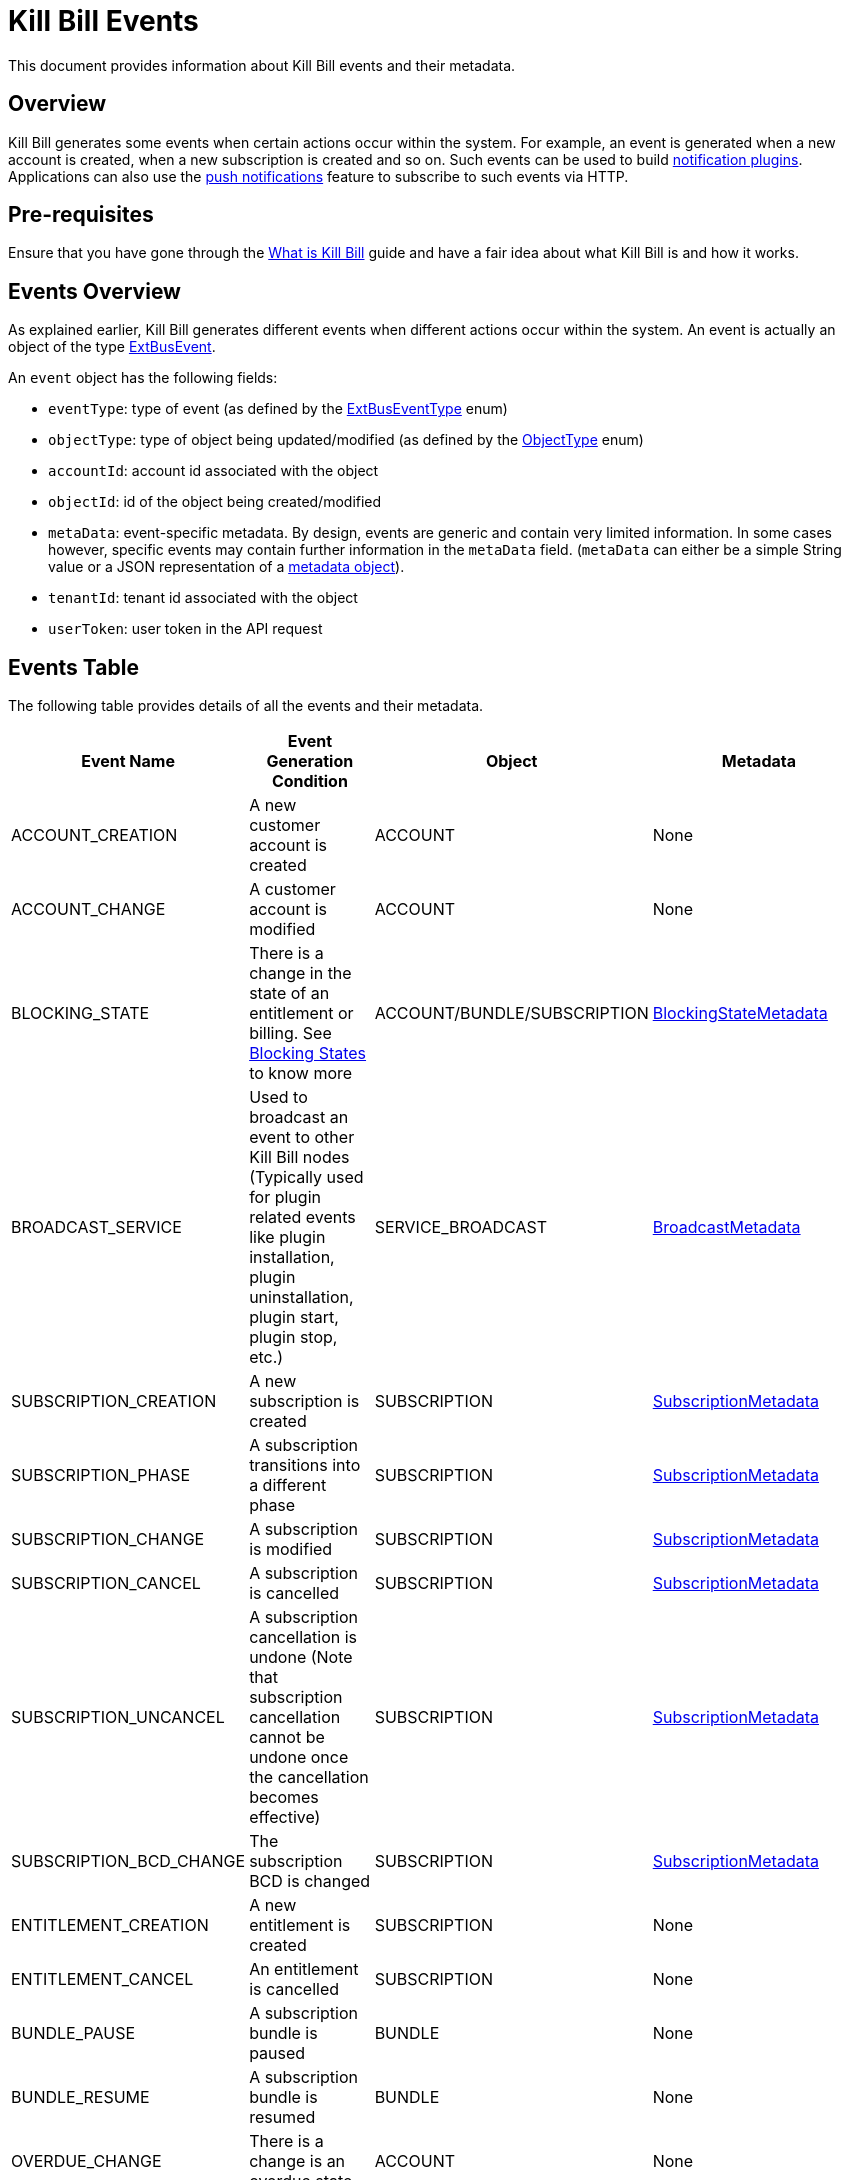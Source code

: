 = Kill Bill Events

This document provides information about Kill Bill events and their metadata.

== Overview

Kill Bill generates some events when certain actions occur within the system. For example, an event is generated when a new account is created, when a new subscription is created and so on. Such events can be used to build https://docs.killbill.io/latest/notification_plugin.html[notification plugins]. Applications can also use the https://docs.killbill.io/latest/push_notifications.html[push notifications] feature to subscribe to such events via HTTP.

== Pre-requisites

Ensure that you have gone through the https://docs.killbill.io/latest/what_is_kill_bill.html[What is Kill Bill] guide and have a fair idea about what Kill Bill is and how it works.

== Events Overview

As explained earlier, Kill Bill generates different events when different actions occur within the system. An event is actually an object of the type https://github.com/killbill/killbill-plugin-api/blob/d9eca5af0e37541069b1c608f95e100dbe13b301/notification/src/main/java/org/killbill/billing/notification/plugin/api/ExtBusEvent.java[ExtBusEvent]. 

An `event` object has the following fields:

* `eventType`: type of event (as defined by the https://github.com/killbill/killbill-plugin-api/blob/d9eca5af0e37541069b1c608f95e100dbe13b301/notification/src/main/java/org/killbill/billing/notification/plugin/api/ExtBusEventType.java[ExtBusEventType] enum)

* `objectType`: type of object being updated/modified (as defined by the https://github.com/killbill/killbill-api/blob/4ae1c343a593de937415e21feecb9f5405037fa3/src/main/java/org/killbill/billing/ObjectType.java[ObjectType] enum)

* `accountId`: account id associated with the object

* `objectId`: id of the object being created/modified

* `metaData`: event-specific metadata. By design, events are generic and contain very limited information. In some cases however, specific events may contain further information in the `metaData` field. (`metaData` can either be a simple String value or a JSON representation of a https://github.com/killbill/killbill-plugin-api/tree/d9eca5af0e37541069b1c608f95e100dbe13b301/notification/src/main/java/org/killbill/billing/notification/plugin/api[metadata object]).

* `tenantId`: tenant id associated with the object

* `userToken`: user token in the API request

== Events Table

The following table provides details of all the events and their metadata.

|===
|Event Name | Event Generation Condition |Object   |Metadata 

|ACCOUNT_CREATION
|A new customer account is created|ACCOUNT   |None  
|ACCOUNT_CHANGE
|A customer account is modified|ACCOUNT   |None  
|BLOCKING_STATE
|There is a change in the state of an entitlement or billing. See https://killbill.github.io/slate/#account-blocking-state[Blocking States] to know more|ACCOUNT/BUNDLE/SUBSCRIPTION  |https://github.com/killbill/killbill-plugin-api/blob/d9eca5af0e37541069b1c608f95e100dbe13b301/notification/src/main/java/org/killbill/billing/notification/plugin/api/BlockingStateMetadata.java[BlockingStateMetadata]  
|BROADCAST_SERVICE
|Used to broadcast an event to other Kill Bill nodes (Typically used for plugin related events like plugin installation, plugin uninstallation, plugin start, plugin stop, etc.)|SERVICE_BROADCAST   |https://github.com/killbill/killbill-plugin-api/blob/d9eca5af0e37541069b1c608f95e100dbe13b301/notification/src/main/java/org/killbill/billing/notification/plugin/api/BroadcastMetadata.java[BroadcastMetadata]
|SUBSCRIPTION_CREATION
|A new subscription is created|SUBSCRIPTION   |https://github.com/killbill/killbill-plugin-api/blob/d9eca5af0e37541069b1c608f95e100dbe13b301/notification/src/main/java/org/killbill/billing/notification/plugin/api/SubscriptionMetadata.java[SubscriptionMetadata]  
|SUBSCRIPTION_PHASE
|A subscription transitions into a different phase|SUBSCRIPTION   |https://github.com/killbill/killbill-plugin-api/blob/d9eca5af0e37541069b1c608f95e100dbe13b301/notification/src/main/java/org/killbill/billing/notification/plugin/api/SubscriptionMetadata.java[SubscriptionMetadata]    
|SUBSCRIPTION_CHANGE
|A subscription is modified|SUBSCRIPTION   |https://github.com/killbill/killbill-plugin-api/blob/d9eca5af0e37541069b1c608f95e100dbe13b301/notification/src/main/java/org/killbill/billing/notification/plugin/api/SubscriptionMetadata.java[SubscriptionMetadata]
|SUBSCRIPTION_CANCEL
|A subscription is cancelled|SUBSCRIPTION   |https://github.com/killbill/killbill-plugin-api/blob/d9eca5af0e37541069b1c608f95e100dbe13b301/notification/src/main/java/org/killbill/billing/notification/plugin/api/SubscriptionMetadata.java[SubscriptionMetadata] 
|SUBSCRIPTION_UNCANCEL
|A subscription cancellation is undone (Note that subscription cancellation cannot be undone once the cancellation becomes effective)|SUBSCRIPTION   |https://github.com/killbill/killbill-plugin-api/blob/d9eca5af0e37541069b1c608f95e100dbe13b301/notification/src/main/java/org/killbill/billing/notification/plugin/api/SubscriptionMetadata.java[SubscriptionMetadata]
|SUBSCRIPTION_BCD_CHANGE
|The subscription BCD is changed|SUBSCRIPTION   |https://github.com/killbill/killbill-plugin-api/blob/d9eca5af0e37541069b1c608f95e100dbe13b301/notification/src/main/java/org/killbill/billing/notification/plugin/api/SubscriptionMetadata.java[SubscriptionMetadata]
|ENTITLEMENT_CREATION
|A new entitlement is created|SUBSCRIPTION   |None  
|ENTITLEMENT_CANCEL
|An entitlement is cancelled|SUBSCRIPTION   |None  
|BUNDLE_PAUSE
|A subscription bundle is paused|BUNDLE   |None  
|BUNDLE_RESUME
|A subscription bundle is resumed|BUNDLE  |None  
|OVERDUE_CHANGE
|There is a change is an overdue state|ACCOUNT   |None  
|INVOICE_CREATION
|A new invoice is generated|INVOICE   |None  
|INVOICE_ADJUSTMENT
|An invoice is adjusted|INVOICE   |None  
|INVOICE_NOTIFICATION
|An invoice is going to be generated for an account in the future (Can be used to notify customers about upcoming bills)|INVOICE   |https://github.com/killbill/killbill-plugin-api/blob/d9eca5af0e37541069b1c608f95e100dbe13b301/notification/src/main/java/org/killbill/billing/notification/plugin/api/InvoiceNotificationMetadata.java[InvoiceNotificationMetadata]  
|INVOICE_PAYMENT_SUCCESS
|An invoice payment is successful|INVOICE   |https://github.com/killbill/killbill-plugin-api/blob/d9eca5af0e37541069b1c608f95e100dbe13b301/notification/src/main/java/org/killbill/billing/notification/plugin/api/InvoicePaymentMetadata.java[InvoicePaymentMetadata]  
|INVOICE_PAYMENT_FAILED
|An invoice payment fails|INVOICE   |https://github.com/killbill/killbill-plugin-api/blob/d9eca5af0e37541069b1c608f95e100dbe13b301/notification/src/main/java/org/killbill/billing/notification/plugin/api/InvoicePaymentMetadata.java[InvoicePaymentMetadata]    
|PAYMENT_SUCCESS
|Payment is successful|PAYMENT   |https://github.com/killbill/killbill-plugin-api/blob/d9eca5af0e37541069b1c608f95e100dbe13b301/notification/src/main/java/org/killbill/billing/notification/plugin/api/PaymentMetadata.java[PaymentMetadata]  
|PAYMENT_FAILED
|Payment fails|PAYMENT   |https://github.com/killbill/killbill-plugin-api/blob/d9eca5af0e37541069b1c608f95e100dbe13b301/notification/src/main/java/org/killbill/billing/notification/plugin/api/PaymentMetadata.java[PaymentMetadata]
|TAG_CREATION
|A new tag is associated with a Kill Bill resource (account, invoice, etc.)|TAG   |Tag name  
|TAG_DELETION
|A tag associated with a Kill Bill resource (account, invoice, etc.) is deleted|TAG   |Tag name  
|CUSTOM_FIELD_CREATION
|A custom field is created|CUSTOM_FIELD   |None  
|CUSTOM_FIELD_DELETION
|A custom field is deleted|CUSTOM_FIELD   |None  
|TENANT_CONFIG_CHANGE
|A Tenant configuration is modified (So, any changes to a catalog, overdue config, etc. within a tenant triggers this event)|TENANT_KVS   |Tenant key  
|TENANT_CONFIG_DELETION
|A Tenant configuration is deleted|TENANT_KVS   |Tenant key
|===

== Metadata Objects

Let us now take a quick look at some of the metadata objects.

=== SubscriptionMetadata

The https://github.com/killbill/killbill-plugin-api/blob/d9eca5af0e37541069b1c608f95e100dbe13b301/notification/src/main/java/org/killbill/billing/notification/plugin/api/SubscriptionMetadata.java[SubscriptionMetadata] object is used to specify the metadata in case of the `SUBSCRIPTION_CREATION`, `SUBSCRIPTION_PHASE`, `SUBSCRIPTION_CHANGE`, `SUBSCRIPTION_CANCEL`, `SUBSCRIPTION_UNCANCEL` and `SUBSCRIPTION_BCD_CHANGE` events.

It has the following fields:

* `actionType` : Specifies whether the event is effective right away (`EFFECTIVE`) or is scheduled for the future (`REQUESTED`). 

* `bundleExternalKey`: Specifies the subscription bundle external key   

=== PaymentMetadata

The https://github.com/killbill/killbill-plugin-api/blob/d9eca5af0e37541069b1c608f95e100dbe13b301/notification/src/main/java/org/killbill/billing/notification/plugin/api/PaymentMetadata.java[PaymentMetadata] object is used to specify the metadata in case of the `PAYMENT_SUCCESS` and `PAYMENT_FAILED` events. 

It has the following fields:

* `paymentTransactionId`: Specifies the id of the payment transaction
* `amount` : Specifies the amount in this payment object
* `currency`:  Specifies the currency used for payment
* `status` : Specifies the payment transaction status (`SUCCESS`, `UNKNOWN`, `PENDING`, `PAYMENT_FAILURE`, `PLUGIN_FAILURE`, `PAYMENT_SYSTEM_OFF`)
* `transactionType` : Specifies the payment transaction type (`AUTHORIZE`,`CAPTURE`,`CHARGEBACK`,`CREDIT`,    `PURCHASE`,`REFUND`,`VOID`)
* `effectiveDate`:Specifies the date when the payment becomes effective.

== Further Information

* https://docs.killbill.io/latest/notification_plugin.html[_Notification Plugin_]

* https://docs.killbill.io/latest/push_notifications.html[_Push Notifications_]

